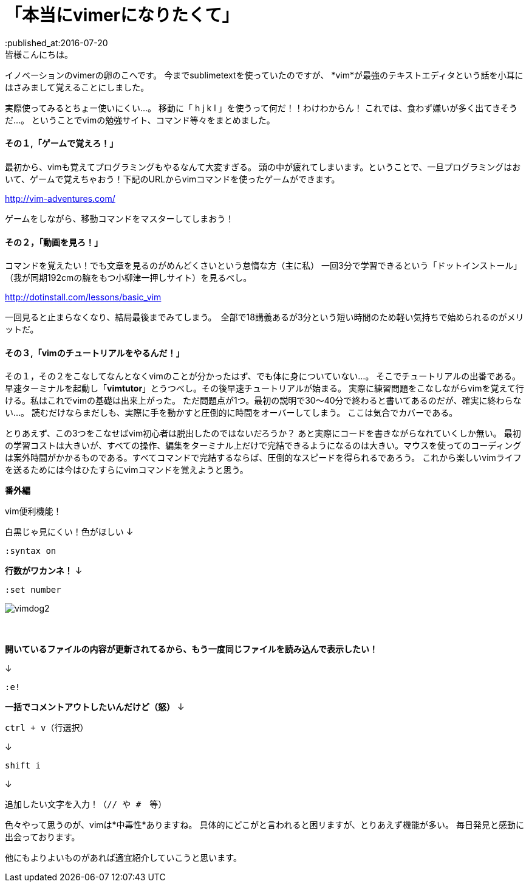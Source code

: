 = 「本当にvimerになりたくて」
:published_at:2016-07-20
:hp-alt-title: vim
:hp-tags: vi,vim,study,kohe,kondo
皆様こんにちは。
イノベーションのvimerの卵のこへです。
今までsublimetextを使っていたのですが、
*[red]#vim#*が最強のテキストエディタという話を小耳にはさみまして覚えることにしました。


実際使ってみるとちょー使いにくい…。
移動に「 [red]#h j k l# 」を使うって何だ！！わけわからん！
これでは、食わず嫌いが多く出てきそうだ…。
ということでvimの勉強サイト、コマンド等々をまとめました。

==== その１,「ゲームで覚えろ！」
最初から、vimも覚えてプログラミングもやるなんて大変すぎる。
頭の中が疲れてしまいます。ということで、一旦プログラミングはおいて、ゲームで覚えちゃおう！下記のURLからvimコマンドを使ったゲームができます。

http://vim-adventures.com/
    
ゲームをしながら、移動コマンドをマスターしてしまおう！

==== その２，「動画を見ろ！」
コマンドを覚えたい！でも文章を見るのがめんどくさいという怠惰な方（主に私）
一回3分で学習できるという「ドットインストール」
（我が同期192cmの腕をもつ小柳津一押しサイト）を見るべし。

http://dotinstall.com/lessons/basic_vim
    
一回見ると止まらなくなり、結局最後までみてしまう。　全部で18講義あるが3分という短い時間のため軽い気持ちで始められるのがメリットだ。

==== その３,「vimのチュートリアルをやるんだ！」
その１，その２をこなしてなんとなくvimのことが分かったはず、でも体に身についていない…。
そこでチュートリアルの出番である。
早速ターミナルを起動し「[red]#*vimtutor*#」とうつべし。その後早速チュートリアルが始まる。
実際に練習問題をこなしながらvimを覚えて行ける。私はこれでvimの基礎は出来上がった。
ただ問題点が1つ。最初の説明で30〜40分で終わると書いてあるのだが、確実に終わらない…。
読むだけならまだしも、実際に手を動かすと圧倒的に時間をオーバーしてしまう。
ここは気合でカバーである。



とりあえず、この3つをこなせばvim初心者は脱出したのではないだろうか？
あと実際にコードを書きながらなれていくしか無い。
最初の学習コストは大きいが、すべての操作、編集をターミナル上だけで完結できるようになるのは大きい。マウスを使ってのコーディングは案外時間がかかるものである。すべてコマンドで完結するならば、圧倒的なスピードを得られるであろう。
これから楽しいvimライフを送るためには今はひたすらにvimコマンドを覚えようと思う。


[underline]#*番外編*#

vim便利機能！

白黒じゃ見にくい！色がほしい
↓

	:syntax on

[red]#*行数がワカンネ！*#
↓

	:set number

image::kohe/vimdog2.png[]
 　



[red]#*開いているファイルの内容が更新されてるから、もう一度同じファイルを読み込んで表示したい！*#

↓

	:e!

[red]#*一括でコメントアウトしたいんだけど（怒）*#
↓

	ctrl + v（行選択）
    
↓

	shift i 
    
↓

	追加したい文字を入力！（// や #　等）
    

色々やって思うのが、vimは*中毒性*ありますね。
具体的にどこがと言われると困リますが、とりあえず機能が多い。
毎日発見と感動に出会っております。

[red]#他にもよりよいものがあれば適宜紹介していこうと思います。#